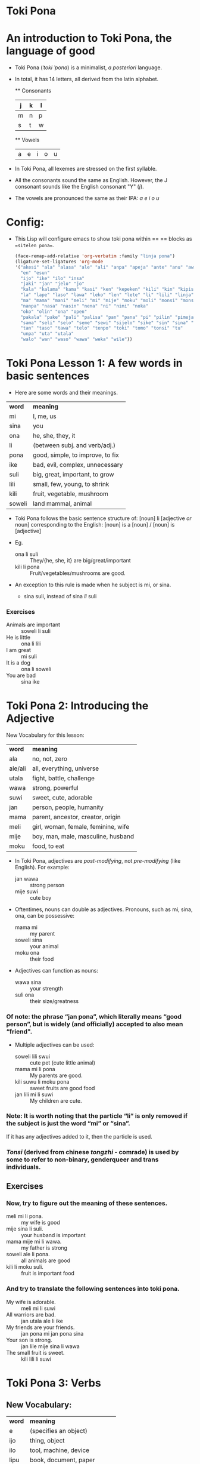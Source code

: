 * Toki Pona
* An introduction to Toki Pona, the language of good

+ Toki Pona (/ˈtoki ˈpona/) is a minimalist, /a posteriori/ language.
+ In total, it has 14 letters, all derived from the latin alphabet.

  ** Consonants
  | j | k | l |
  |---+---+---|
  | m | n | p |
  | s | t | w |

  ** Vowels
  | a | e | i | o | u |
  
+ In Toki Pona, all lexemes are stressed on the first syllable.
+ All the consonants sound the same as English.
  However, the J consonant sounds like the English consonant "Y" (/j/).
+ The vowels are pronounced the same as their IPA:
  /a e i o u/


* Config:
+ This Lisp will configure emacs to show toki pona within == == blocks
  as ==sitelen pona==.
  #+begin_src emacs-lisp :results verbatim
    (face-remap-add-relative 'org-verbatim :family "linja pona")
    (ligature-set-ligatures 'org-mode
    '("akesi" "ala" "alasa" "ale" "ali" "anpa" "apeja" "ante" "anu" "awen"
      "en" "esun"
      "ijo" "ike" "ilo" "insa"
      "jaki" "jan" "jelo" "jo"
      "kala" "kalama" "kama" "kasi" "ken" "kepeken" "kili" "kin" "kipisi" "kiwen" "ko" "kon" "kule" "kulupu" "kute"
      "la" "lape" "laso" "lawa" "leko" "len" "lete" "li" "lili" "linja" "lipu" "loje" "lon" "luka" "lukin" "lupa"
      "ma" "mama" "mani" "meli" "mi" "mije" "moku" "moli" "monsi" "monsuta" "mu" "mun" "musi" "mute"
      "nanpa" "nasa" "nasin" "nena" "ni" "nimi" "noka"
      "oko" "olin" "ona" "open"
      "pakala" "pake" "pali" "palisa" "pan" "pana" "pi" "pilin" "pimeja" "pini" "pipi" "poka" "poki" "pona" "pu"
      "sama" "seli" "selo" "seme" "sewi" "sijelo" "sike" "sin" "sina" "sinpin" "sitelen" "sona" "soweli" "suli" "suno" "supa" "suwi"
      "tan" "taso" "tawa" "telo" "tenpo" "toki" "tomo" "tonsi" "tu"
      "unpa" "uta" "utala"
      "walo" "wan" "waso" "wawa" "weka" "wile"))
#+end_src

* Toki Pona Lesson 1: A few words in basic sentences
+ Here are some words and their meanings.

| *word* | *meaning*                        |
| mi     | I, me, us                        |
| sina   | you                              |
| ona    | he, she, they, it                |  <- Note: Toki Pona has one pronoun, for all genders.
| li     | (between subj. and verb/adj.)    |  
| pona   | good, simple, to improve, to fix |
| ike    | bad, evil, complex, unnecessary  |
| suli   | big, great, important, to grow   |
| lili   | small, few, young, to shrink     |
| kili   | fruit, vegetable, mushroom       |
| soweli | land mammal, animal              |

+ Toki Pona follows the basic sentence structure of:
  [noun] li [adjective /or/ noun]
  corresponding to the English:
  [noun] is a [noun] / [noun] is [adjective]

+ Eg.
  + ona li suli  :: They/{he, she, it} are big/great/important
  + kili li pona :: Fruit/vegetables/mushrooms are good.
+ An exception to this rule is made when he subject is mi, or sina.
  + sina suli, instead of sina /li/ suli
*** Exercises
+ Animals are important :: soweli li suli
+ He is little :: ona li lili
+ I am great   :: mi suli
+ It is a dog  :: ona li soweli
+ You are bad  :: sina ike

* Toki Pona 2: Introducing the Adjective
New Vocabulary for this lesson:

| *word*  | *meaning*                           |
| ala     | no, not, zero                       |
| ale/ali | all, everything, universe           |
| utala   | fight, battle, challenge            |
| wawa    | strong, powerful                    |
| suwi    | sweet, cute, adorable               |
| jan     | person, people, humanity            |
| mama    | parent, ancestor, creator, origin   |
| meli    | girl, woman, female, feminine, wife |
| mije    | boy, man, male, masculine, husband  |
| moku    | food, to eat                        |

+ In Toki Pona, adjectives are /post-modifying/, not /pre-modifying/ (like English).
  For example:
  + jan wawa  :: strong person
  + mije suwi :: cute boy

+ Oftentimes, nouns can double as adjectives. Pronouns, such as mi, sina, ona, can be possessive:
  + mama mi :: my parent
  + soweli sina :: your animal
  + moku ona    :: their food
+ Adjectives can function as nouns:
  + wawa sina :: your strength
  + suli ona  :: their size/greatness

*** Of note: the phrase “jan pona”, which literally means “good person”, but is widely (and officially) accepted to also mean “friend".
  
+ Multiple adjectives can be used:
  + soweli lili swui :: cute pet (cute little animal)
  + mama mi li pona  :: My parents are good.
  + kili suwu li moku pona :: sweet fruits are good food
  + jan lili mi li suwi :: My children are cute.

*** Note: It is worth noting that the particle “li” is only removed if the subject is just the word “mi” or “sina”.
  If it has any adjectives added to it, then the particle is used.
*** /Tonsi/ (derived from chinese /tongzhi/ - comrade) is used by some to refer to non-binary, genderqueer and trans individuals.

** Exercises 
*** Now, try to figure out the meaning of these sentences.

+ meli mi li pona.      :: my wife is good
+ mije sina li suli.    :: your husband is important
+ mama mije mi li wawa. :: my father is strong
+ soweli ale li pona.   :: all animals are good
+ kili li moku suli.    :: fruit is important food
  
*** And try to translate the following sentences into toki pona.

+ My wife is adorable.  :: meli mi li suwi
+ All warriors are bad. :: jan utala ale li ike
+ My friends are your friends. :: jan pona mi jan pona sina
+ Your son is strong. :: jan lile mije sina li wawa
+ The small fruit is sweet. :: kili lili li suwi

* Toki Pona 3: Verbs

** New Vocabulary:

| *word* | *meaning*                        |
| e      | (specifies an object)            |
| ijo    | thing, object                    |
| ilo    | tool, machine, device            |
| lipu   | book, document, paper            |
| lukin  | eye, to look, to see, to seek to |
| olin   | love, compassion, affection      |
| pali   | to do, to work, to make, labor   |
| pana   | to give, to send, to emit        |
| telo   | water, fluid, to water, to clean |
| tomo   | home, room, structure            |

** Verbs

+ To add a verb, use the structure:
  [noun] li [verb]
  eg.
  + mije li pali :: A man is working
  Both the verb and noun can have adjectives added after.
  Adjectives function as adverbs if added to a verb.
  + jan wawa li pali pona :: A strong person is working well.

  * There's no way to tell whether a word is an adjective or verb.
    For example: mi moku means both I am eating, and I am food
  * Verbs have no tense.

* Verb

+ To add an object to a verb, use the particle 'e' == epcsdoc ==
